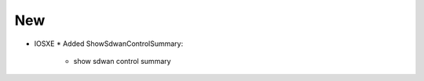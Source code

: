 --------------------------------------------------------------------------------
                                New
--------------------------------------------------------------------------------
* IOSXE
  * Added ShowSdwanControlSummary:
      * show sdwan control summary